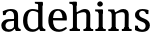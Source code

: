 SplineFontDB: 3.0
FontName: Experiment-Latin
FullName: Experiment-Latin
FamilyName: Experiment-Latin
Weight: Regular
Copyright: Copyright (c) 2015, Pathum Egodawatta
UComments: "2015-9-29: Created with FontForge (http://fontforge.org)"
Version: 0.001
ItalicAngle: 0
UnderlinePosition: -204
UnderlineWidth: 102
Ascent: 1536
Descent: 512
InvalidEm: 0
LayerCount: 2
Layer: 0 0 "Back" 1
Layer: 1 0 "Fore" 0
PreferredKerning: 4
XUID: [1021 779 -1439063335 14876943]
FSType: 0
OS2Version: 0
OS2_WeightWidthSlopeOnly: 0
OS2_UseTypoMetrics: 1
CreationTime: 1443542790
ModificationTime: 1449321552
PfmFamily: 17
TTFWeight: 400
TTFWidth: 5
LineGap: 250
VLineGap: 0
OS2TypoAscent: 264
OS2TypoAOffset: 1
OS2TypoDescent: 0
OS2TypoDOffset: 1
OS2TypoLinegap: 250
OS2WinAscent: 264
OS2WinAOffset: 1
OS2WinDescent: -330
OS2WinDOffset: 1
HheadAscent: 59
HheadAOffset: 1
HheadDescent: 374
HheadDOffset: 1
OS2CapHeight: 0
OS2XHeight: 0
OS2Vendor: 'PfEd'
Lookup: 260 1 0 "'abvm' Above Base Mark in Thaana lookup 0" { "'abvm' Above Base Mark in Thaana lookup 0-1"  } ['abvm' ('thaa' <'dflt' > ) ]
MarkAttachClasses: 1
DEI: 91125
Encoding: ISO8859-1
Compacted: 1
UnicodeInterp: none
NameList: Adobe Glyph List
DisplaySize: -96
AntiAlias: 1
FitToEm: 1
WinInfo: 0 8 2
BeginPrivate: 0
EndPrivate
Grid
-2048 113 m 0
 4096 113 l 1024
-2048 1854 m 0
 4096 1854 l 1024
-2048 1125 m 0
 4096 1125 l 1024
-2048 849 m 0
 4096 849 l 1024
-2048 133.120117188 m 0
 4096 133.120117188 l 1024
-2048 -40.9599609375 m 0
 4096 -40.9599609375 l 1024
-2048 980.9921875 m 0
 4096 980.9921875 l 1024
-2048 1104.89648438 m 0
 4096 1104.89648438 l 1024
-2048 1495.04003906 m 0
 4096 1495.04003906 l 1024
-2048 241.6640625 m 0
 4096 241.6640625 l 1024
-2048 934.297851562 m 0
 4096 934.297851562 l 1024
-2048 1411.48144531 m 0
 4096 1411.48144531 l 1024
EndSplineSet
AnchorClass2: "thn_ubufibi" "'abvm' Above Base Mark in Thaana lookup 0-1" 
BeginChars: 257 9

StartChar: space
Encoding: 32 32 0
GlifName: space
Width: 441
VWidth: 0
Flags: W
LayerCount: 2
Back
Fore
EndChar

StartChar: a
Encoding: 97 97 1
GlifName: uni0061
Width: 1126
VWidth: 153
Flags: HMW
LayerCount: 2
Back
SplineSet
143 1007.9921875 m 1
 355 934 l 1
 303 758 l 1
 153 812 l 1
 143 1007.9921875 l 1
835 154 m 1
 835 154 701.901289987 -43.0081851781 442 -42 c 0
 214.609071232 -41.0706298331 68 80 68 285 c 0
 68 505.184785354 263.915927728 610.526527895 436 610 c 0
 621.050873939 609.464075625 810 623 810 623 c 1
 792 479 l 1
 445 440 l 1
 394.579124579 420.408381322 320 371.068292789 320 263 c 0
 320 182.263736264 388.326074496 105.332073593 484 105 c 0
 655.725405806 104.500571814 752 206 752 206 c 1
 835 154 l 1
712 766 m 2
 712 914.52067863 638.048434859 1000.54846715 517 999 c 1
 404.149204667 992.455078124 267.161258821 843 265 843 c 1
 143 1008 l 0
 143 1008 346.361111823 1127 551 1127 c 0
 917.032572951 1127 943.74763203 943 946 767 c 0
 946 273 l 2
 946 183.623046875 985.85061553 125.35546875 1058 119 c 1
 1058 0 l 1
 811 0 l 1
 752 112 l 1
 712 150 l 1
 712 766 l 2
EndSplineSet
Fore
SplineSet
143 1007.9921875 m 1
 335 994 l 1
 283 818 l 1
 153 812 l 1
 143 1007.9921875 l 1
768 160 m 1
 768 160 683.154972742 -43.0390479897 432 -42 c 0
 210.688991931 -41.084418853 68 80 68 285 c 0
 68 505.184785354 263.924465001 608.206841788 436 610 c 0
 611.155105279 609.464075625 790 623 790 623 c 1
 772 529 l 1
 445 490 l 1
 378.444444444 466.091583987 280 405.879950522 280 274 c 0
 280 175.379120879 343.538009933 81.3842390155 483 81 c 0
 660.810640007 80.4119528629 732 233 732 233 c 1
 768 160 l 1
722 766 m 2
 722 933.643512789 636.671270991 1030.7478406 497 1029 c 1
 384.149204667 1022.8746244 247.161258821 883 245 883 c 1
 143 1008 l 0
 143 1008 346.361111823 1127 551 1127 c 0
 898.499278118 1127 923.861675978 943 926 767 c 0
 926 253 l 2
 926 163.623046875 972.966796875 105.35546875 1058 99 c 5
 1058 0 l 5
 811 0 l 1
 742 152 l 1
 712 180 l 1
 722 766 l 2
EndSplineSet
EndChar

StartChar: n
Encoding: 110 110 2
GlifName: uni006E_
Width: 1321
VWidth: 79
Flags: HMW
LayerCount: 2
Back
SplineSet
1104 205 m 1
 1105.14550781 105 1197.97070312 101 1261 101 c 1
 1261 0 l 2
 760 0 l 2
 760 101 l 1
 830 101 900 125.794921875 902 205 c 1
 1104 205 l 1
1104 20 m 1
 902 20 l 1
 912 791 l 0
 914.9296875 932 862.203125 961 759 964 c 1
 628.211914062 963.969726562 432.904296875 859.999023438 344 796 c 1
 298 853 l 0
 365.522460938 900.924804688 465.518554688 972.140625 534 1017 c 1
 608.536132812 1064.93945312 717.956054688 1126.97851562 834 1126 c 0
 1005.27832031 1124.84472656 1109.76855469 1034 1113 854 c 0
 1104 20 l 1
444 205 m 1
 445.068359375 105 542.258789062 101 601 101 c 1
 601 0 l 2
 70 0 l 2
 70 101 l 1
 154.7890625 101 239.577148438 125.794921875 242 205 c 1
 444 205 l 1
444 0 m 1
 241 0 l 1
 241 826 l 2
 241 986.354492188 141.436523438 1021.70507812 60 1016 c 1
 60 1103 l 1
 370 1105 l 1
 425 933 l 1
 444 872 l 1
 444 0 l 1
EndSplineSet
Fore
SplineSet
1104 205 m 1
 1105.14550781 105 1197.97070312 101 1261 101 c 1
 1261 0 l 2
 760 0 l 2
 760 101 l 1
 830 101 900 125.794921875 902 205 c 1
 1104 205 l 1
1104 20 m 1
 902 20 l 1
 912 791 l 0
 914.9296875 932 862.203125 961 759 964 c 1
 628.211914062 963.973330543 432.904296875 872.380092076 344 816 c 5
 298 873 l 4
 365.522460938 915.080316311 465.518554688 977.611280488 534 1017 c 1
 608.536132812 1064.93945312 717.956054688 1126.97851562 834 1126 c 0
 1005.27832031 1124.84472656 1109.76855469 1034 1113 854 c 0
 1104 20 l 1
444 205 m 1
 445.068359375 105 542.258789062 101 601 101 c 1
 601 0 l 2
 70 0 l 2
 70 101 l 1
 154.7890625 101 239.577148438 125.794921875 242 205 c 1
 444 205 l 1
444 0 m 1
 241 0 l 1
 241 826 l 2
 241 986.354492188 141.436523438 1021.70507812 60 1016 c 1
 60 1103 l 1
 370 1105 l 1
 425 933 l 1
 444 872 l 1
 444 0 l 1
EndSplineSet
EndChar

StartChar: d
Encoding: 100 100 3
GlifName: uni0064
Width: 1270
VWidth: 153
Flags: HMW
LayerCount: 2
Back
SplineSet
857 1367.04003906 m 1
 663 1408.08007812 l 1
 655 1493.04003906 l 1
 1098 1493.04003906 l 1
 1099 1297.04003906 l 1
 857 1367.04003906 l 1
840 832 m 1
 840 832 700.670898438 1012.25980329 549 1010.9921875 c 0
 369.102655404 1009.38298953 314.954478791 772.536008276 312 548 c 0
 309.396484375 379.577654725 381.114205025 111.78308026 598 107 c 5
 786.755895544 108.289161572 828 265 828 265 c 1
 828.12890625 261.29296875 828.354492188 255.688476562 828.5625 250 c 1
 848.776367188 201.658597906 867.385742188 152.662898936 875 116 c 1
 875 116 789.82908443 -41 553 -41 c 0
 199.307188154 -41 55 229.325195312 55 527 c 0
 55 1042.515625 370.935546875 1123.45800781 541 1124 c 0
 700.309570312 1124.48046875 840 1075 840 1075 c 1
 840 832 l 1
934 0.0400390625 m 1
 871 120 l 1
 828.739257812 246 l 1
 826.313476562 986 l 1
 839.189453125 1077 l 1
 826.046875 1136 l 1
 825 1470 l 1
 1098 1470 l 1
 1098 333 l 0
 1098 293 l 1
 1101.23144531 152.75 1190.73144531 119.635742188 1245 120 c 1
 1246 -2 l 1
 1171.96558922 -1.9248046875 1205.38352815 0.05859375 934 0.0400390625 c 1
EndSplineSet
Fore
SplineSet
857 1367.04003906 m 1
 663 1408.08007812 l 1
 655 1493.04003906 l 1
 1048 1493.04003906 l 1
 1049 1297.04003906 l 1
 857 1367.04003906 l 1
840 932 m 1
 840 932 700.670898438 1031.69324637 549 1030.9921875 c 0
 338.740234375 1029.31347656 274.635130307 782.245981997 272 548 c 0
 269.278142756 331.939453125 347.189467493 92 571 87 c 5
 771.664476004 88.1259765625 828 225 828 225 c 1
 828.12890625 221.29296875 828.354492188 215.688476562 828.5625 210 c 1
 848.776367188 176.088867188 867.385742188 141.71875 875 116 c 1
 875 116 777.0234375 -41 533 -41 c 4
 193.51171875 -41 55 229.325195312 55 527 c 0
 55 1042.515625 370.935546875 1123.45800781 541 1124 c 0
 694.981491037 1124.48046875 830 1075 830 1075 c 1
 840 932 l 1
934 0.0400390625 m 1
 871 120 l 1
 828.739257812 206 l 1
 826.313476562 1026 l 1
 829.189453125 1077 l 1
 826.046875 1136 l 1
 825 1470 l 1
 1048 1470 l 1
 1048 314 l 0
 1048 274 l 1
 1051.23144531 133.75 1140.73144531 100.635742188 1195 101 c 1
 1196 -2 l 1
 1133.83007812 -1.9248046875 1161.89257812 0.05859375 934 0.0400390625 c 1
EndSplineSet
EndChar

StartChar: h
Encoding: 104 104 4
GlifName: uni0068
Width: 1314
VWidth: 79
Flags: HMW
LayerCount: 2
Back
SplineSet
211 1298 m 1
 211 1383.46076187 106.296435271 1394.59244266 31 1398.08007812 c 1
 29 1494 l 1
 462 1494 l 1
 463 1297.04003906 l 1
 211 1298 l 1
1154 205 m 1
 1155.1459854 105 1247.97080292 101 1311 101 c 1
 1311 0 l 2
 780 0 l 2
 780 101 l 1
 850.985915493 101 921.971830986 125.794921875 924 205 c 1
 1154 205 l 1
1154 20 m 1
 922 20 l 1
 932 721 l 0
 934.738562091 870.150289017 892 900.826589595 789 904 c 1
 652.53933364 903.976934523 448.760698529 824.761160715 356 776 c 1
 310 853 l 0
 383.244791666 900.924456717 492.755208334 974.140714799 566 1017 c 1
 654.145849285 1074.93964055 770.131246864 1126.98589322 884 1126 c 0
 1055.27763043 1124.61379546 1159.76833977 1023.85294118 1163 824 c 0
 1154 20 l 1
486 205 m 1
 486.863945578 105 565.482993197 101 613 101 c 1
 613 0 l 2
 42 0 l 2
 42 101 l 1
 126.788732394 101 211.577464789 125.794921875 214 205 c 1
 486 205 l 1
486 0 m 1
 213 0 l 1
 213 891 l 2
 213 1367.8 211 1411 211 1411 c 1
 211 1494 l 1
 462 1494 l 1
 474 941 l 1
 486 842 l 5
 486 0 l 1
EndSplineSet
Fore
SplineSet
251 1298 m 1
 251 1383.46076187 146.296435271 1394.59244266 71 1398.08007812 c 1
 69 1494 l 1
 432 1494 l 1
 433 1297.04003906 l 1
 251 1298 l 1
1134 205 m 1
 1135.1459854 105 1227.97080292 101 1291 101 c 1
 1291 0 l 2
 790 0 l 2
 790 101 l 1
 860.985915493 101 931.971830986 125.794921875 934 205 c 1
 1134 205 l 1
1134 20 m 1
 932 20 l 1
 942 781 l 0
 944.93006993 930.150289017 899.202797203 960.826589595 789 964 c 1
 652.53933364 963.973330543 448.760698529 872.380092076 356 816 c 1
 310 873 l 0
 379.239217122 915.080010776 482.760782878 979.367456897 552 1017 c 1
 641.254602106 1074.93964055 758.698420626 1126.92878771 874 1126 c 0
 1039.13864726 1124.61379546 1139.88416988 1023.85294118 1143 824 c 0
 1134 20 l 1
456 205 m 1
 457.068027211 105 554.258503401 101 613 101 c 1
 613 0 l 2
 82 0 l 2
 82 101 l 1
 166.788732394 101 251.577464789 125.794921875 254 205 c 1
 456 205 l 1
456 0 m 1
 253 0 l 1
 253 891 l 2
 253 1367.8 251 1411 251 1411 c 1
 251 1494 l 1
 432 1494 l 1
 444 941 l 1
 456 872 l 1
 456 0 l 1
EndSplineSet
EndChar

StartChar: e
Encoding: 101 101 5
GlifName: uni0065
Width: 1088
VWidth: 153
Flags: HMW
LayerCount: 2
Back
SplineSet
150 664 m 1
 773 663 l 1
 768.96484375 866 695.625976562 1041 562 1041 c 0
 454.654296875 1041 327 941 327 561 c 0
 327 333.228515625 383.681640625 101.7109375 642 98 c 0
 766.287109375 96.0830078125 961.233398438 230 965 230 c 5
 1023 141 l 0
 987.600585938 104.329101562 847.033203125 -40.830078125 620 -43 c 0
 223.984375 -46.6064453125 69 222 69 530 c 0
 69 1034 373.30078125 1124 570 1124 c 0
 871.524414062 1124 1016.40429688 929.853515625 1016.40429688 642 c 0
 1016.40429688 587.725585938 1007 537 1007 537 c 1
 210 547 l 1
 150 664 l 1
EndSplineSet
Fore
SplineSet
150 664 m 1
 793 663 l 1
 788.58203125 866 708.291992188 1041 562 1041 c 0
 445.518554688 1041 307 941 307 561 c 0
 307 323.389648438 369.079101562 81.87109375 652 78 c 0
 776.287109375 76.0830078125 971.233398438 210 975 210 c 1
 1023 141 l 0
 987.600585938 104.329101562 847.033203125 -40.830078125 620 -43 c 0
 223.984375 -46.6064453125 69 222 69 530 c 0
 69 1034 355.079101562 1124 540 1124 c 0
 861.788085938 1124 1016.40429688 929.853515625 1016.40429688 642 c 0
 1016.40429688 587.725585938 1007 537 1007 537 c 1
 210 547 l 1
 150 664 l 1
EndSplineSet
EndChar

StartChar: i
Encoding: 105 105 6
GlifName: uni0069
Width: 652
VWidth: 79
Flags: HMWO
LayerCount: 2
Back
SplineSet
255 977.040039062 m 1
 61 1018.08007812 l 1
 53 1103.04003906 l 1
 446 1103.04003906 l 5
 446 907.040039062 l 5
 255 977.040039062 l 1
445 205 m 1
 446.068359375 105 543.258789062 101 602 101 c 1
 602 0 l 2
 71 0 l 2
 71 101 l 1
 155.7890625 101 240.577148438 125.794921875 243 205 c 1
 445 205 l 1
446 0 m 1
 241 0 l 1
 241 1078 l 1
 446 1083 l 1
 446 0 l 1
166 1374 m 0
 166 1455.38671875 232.670898438 1519 320 1519 c 0
 375.599609375 1519 455 1455 455 1384 c 0
 455 1308 387 1248 301 1248 c 0
 265 1248 166 1294.25878906 166 1374 c 0
EndSplineSet
Fore
SplineSet
241 908 m 5
 241 993.460761878 136.296435271 1004.59244266 61 1008.08007812 c 5
 59 1104 l 5
 446 1104 l 5
 447 907.040039062 l 5
 241 908 l 5
445 205 m 1
 446.068359375 105 543.258789062 101 602 101 c 1
 602 0 l 2
 71 0 l 2
 71 101 l 1
 155.7890625 101 240.577148438 125.794921875 243 205 c 1
 445 205 l 1
446 0 m 1
 241 0 l 1
 241 1077 l 5
 446 1082 l 5
 446 0 l 1
166 1374 m 0
 166 1455.38671875 232.670898438 1519 320 1519 c 0
 375.599609375 1519 455 1455 455 1384 c 0
 455 1308 387 1248 301 1248 c 0
 265 1248 166 1294.25878906 166 1374 c 0
EndSplineSet
EndChar

StartChar: s
Encoding: 115 115 7
GlifName: uni0073
Width: 951
VWidth: 0
Flags: HMW
LayerCount: 2
Back
SplineSet
288.741210938 94 m 1
 235 201.946289062 l 1
 259.266585873 164.257417348 377.483996473 92 474.741210938 92 c 0
 583.179167149 92 627.360128726 181.602258272 626.741210938 246 c 0
 625.574591097 367.385561206 580.04023678 434.135150443 478.741210938 466 c 0
 318.955047122 516.262695312 103.741210938 572.724609375 103.741210938 817 c 0
 103.741210938 1024.29199219 272.739769542 1125.54562387 482.741210938 1126 c 0
 663.72979409 1126.39160156 796.741210938 1067 796.741210938 1067 c 1
 786.741210938 863 l 1
 642.741210938 887 l 1
 597.974609375 1037 l 1
 682.15234375 914 l 5
 650.636033681 962.80374244 558.984642457 1042.04052767 469.741210938 1037 c 0
 411.307171493 1034.09417522 341.066247391 983.243283779 342.741210938 870 c 0
 344.632113233 742.157226562 449.54493078 693.52331852 555.741210938 664 c 0
 747.75390625 610.619109867 869.553301351 510.049517896 868.741210938 313 c 0
 867.841796875 94.7618523224 737 -46 462.741210938 -46 c 0
 247.301395321 -46 91.7412109375 52 91.7412109375 52 c 1
 96.7412109375 268 l 1
 253.741210938 260 l 1
 288.741210938 94 l 1
EndSplineSet
Fore
SplineSet
278.741210938 104 m 1
 195 251.946289062 l 1
 232.987445836 188.890699375 357.096694119 68 467.741210938 68 c 0
 595.441172528 68 643.911212417 171.621952985 646.741210938 246 c 0
 651.416939768 362.385561206 589.517910058 424.221022976 478.741210938 466 c 0
 318.955047122 526.262695312 103.741210938 612.724609375 103.741210938 817 c 0
 103.741210938 1024.29199219 272.739769542 1125.54562387 482.741210938 1126 c 0
 663.72979409 1126.39160156 796.741210938 1067 796.741210938 1067 c 5
 786.741210938 863 l 5
 662.741210938 877 l 1
 627.974609375 1037 l 1
 692.15234375 904 l 1
 660.636033681 955.97796959 569.073729352 1038.33785767 479.741210938 1035 c 0
 402.902749621 1032.12897552 310.888099868 981.892009007 312.741210938 870 c 0
 314.8984375 739.745306811 438.824592638 688.911605866 555.741210938 644 c 0
 746.526988069 570.712765456 867.870873388 468.839353061 866.741210938 293 c 0
 865.481525277 96.9216833375 735.648971482 -46 462.741210938 -46 c 0
 253.108398437 -46 101.741210938 52 101.741210938 52 c 1
 106.741210938 278 l 1
 243.741210938 270 l 1
 278.741210938 104 l 1
EndSplineSet
EndChar

StartChar: o
Encoding: 111 111 8
Width: 0
VWidth: 0
Flags: HW
LayerCount: 2
Back
Fore
EndChar
EndChars
EndSplineFont
